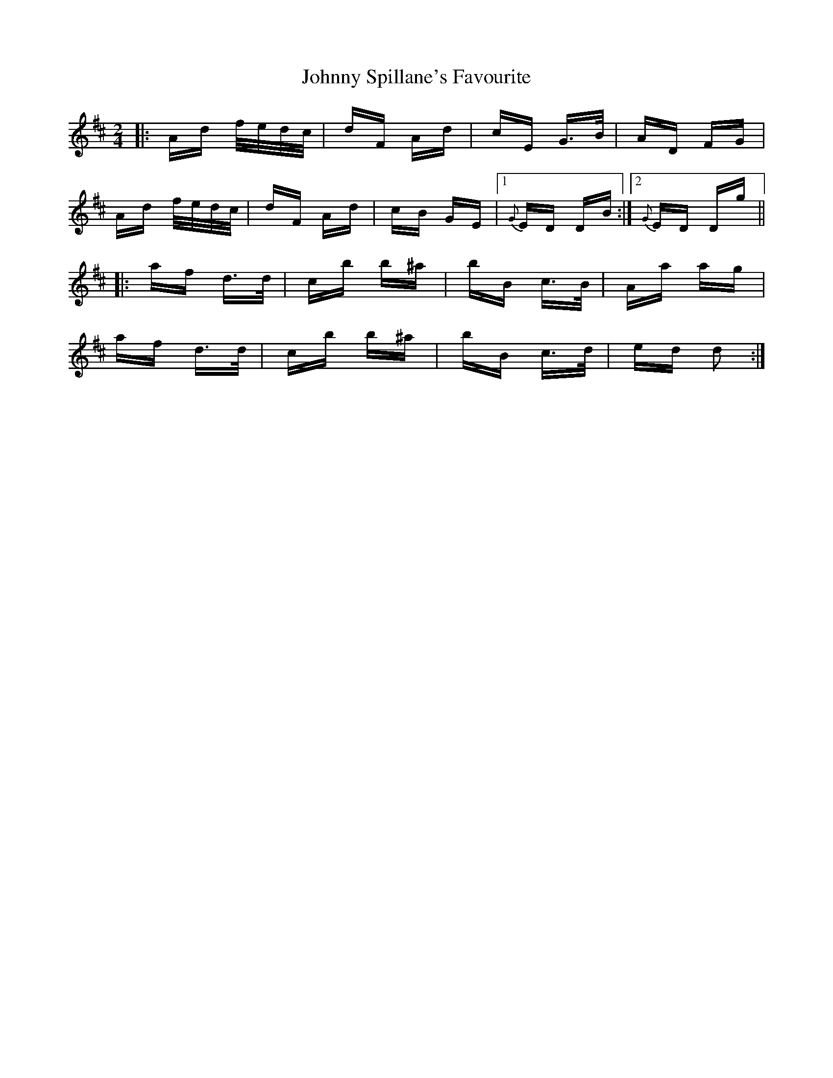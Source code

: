 X: 20805
T: Johnny Spillane's Favourite
R: polka
M: 2/4
K: Dmajor
|:Ad f/e/d/c/|dF Ad|cE G>B|AD FG|
Ad f/e/d/c/|dF Ad|cB GE|1 {G}ED DB:|2 {G}ED Dg||
|:af d>d|cb b^a|bB c>B|Aa ag|
af d>d|cb b^a|bB c>d|ed d2:|

